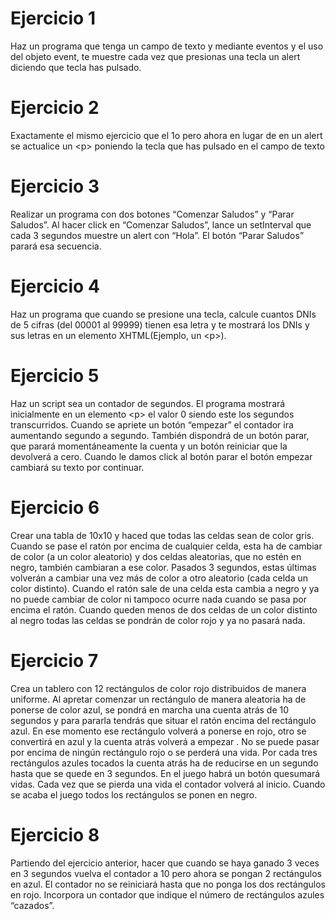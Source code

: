 # Ejercicios Eventos JS

* Ejercicio 1

Haz un programa que tenga un campo de texto y mediante eventos y el
uso del objeto event, te muestre cada vez que presionas una tecla un alert
diciendo que tecla has pulsado.

* Ejercicio 2

Exactamente el mismo ejercicio que el 1o pero ahora en lugar de en un
alert se actualice un <p> poniendo la tecla que has pulsado en el campo
de texto

* Ejercicio 3

Realizar un programa con dos botones “Comenzar Saludos” y “Parar
Saludos”. Al hacer click en “Comenzar Saludos”, lance un setInterval que
cada 3 segundos muestre un alert con “Hola”. El botón “Parar Saludos”
parará esa secuencia.

* Ejercicio 4

Haz un programa que cuando se presione una tecla, calcule cuantos DNIs
de 5 cifras (del 00001 al 99999) tienen esa letra y te mostrará los DNIs y
sus letras en un elemento XHTML(Ejemplo, un <p>).

* Ejercicio 5

Haz un script sea un contador de segundos. El programa mostrará
inicialmente en un elemento <p> el valor 0 siendo este los segundos
transcurridos. Cuando se apriete un botón “empezar” el contador ira
aumentando segundo a segundo. También dispondrá de un botón parar,
que parará momentáneamente la cuenta y un botón reiniciar que la
devolverá a cero. Cuando le damos click al botón parar el botón empezar
cambiará su texto por continuar.

* Ejercicio 6

Crear una tabla de 10x10 y haced que todas las celdas sean de color gris.
Cuando se pase el ratón por encima de cualquier celda, esta ha de
cambiar de color (a un color aleatorio) y dos celdas aleatorias, que no
estén en negro, también cambiaran a ese color. Pasados 3 segundos,
estas últimas volverán a cambiar una vez más de color a otro aleatorio
(cada celda un color distinto). Cuando el ratón sale de una celda esta
cambia a negro y ya no puede cambiar de color ni tampoco ocurre nada
cuando se pasa por encima el ratón. Cuando queden menos de dos
celdas de un color distinto al negro todas las celdas se pondrán de color
rojo y ya no pasará nada.

* Ejercicio 7

Crea un tablero con 12 rectángulos de color rojo distribuidos de manera
uniforme. Al apretar comenzar un rectángulo de manera aleatoria ha de
ponerse de color azul, se pondrá en marcha una cuenta atrás de 10
segundos y para pararla tendrás que situar el ratón encima del rectángulo
azul. En ese momento ese rectángulo volverá a ponerse en rojo, otro se
convertirá en azul y la cuenta atrás volverá a empezar . No se puede pasar
por encima de ningún rectángulo rojo o se perderá una vida. Por cada tres
rectángulos azules tocados la cuenta atrás ha de reducirse en un segundo
hasta que se quede en 3 segundos. En el juego habrá un botón quesumará vidas. Cada vez que se pierda una vida el contador volverá al
inicio. Cuando se acaba el juego todos los rectángulos se ponen en negro.

* Ejercicio 8

Partiendo del ejercicio anterior, hacer que cuando se haya ganado 3 veces
en 3 segundos vuelva el contador a 10 pero ahora se pongan 2
rectángulos en azul. El contador no se reiniciará hasta que no ponga los
dos rectángulos en rojo. Incorpora un contador que indique el número de
rectángulos azules “cazados”.
